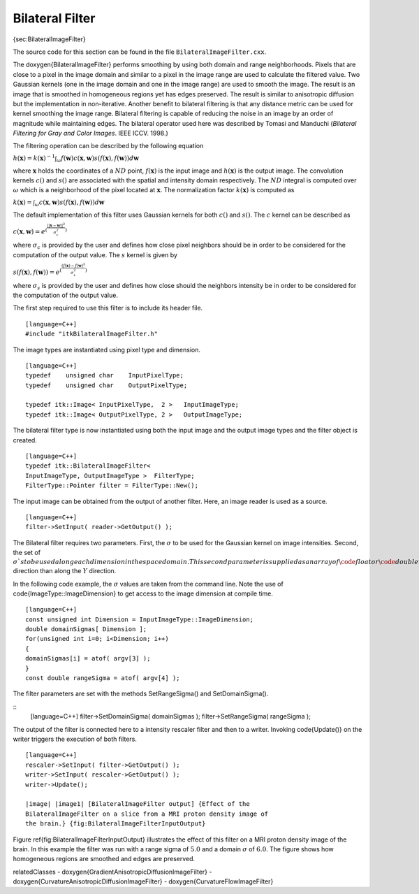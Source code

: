 Bilateral Filter
^^^^^^^^^^^^^^^^

{sec:BilateralImageFilter}

The source code for this section can be found in the file
``BilateralImageFilter.cxx``.

The \doxygen{BilateralImageFilter} performs smoothing by using both domain and
range neighborhoods. Pixels that are close to a pixel in the image
domain and similar to a pixel in the image range are used to calculate
the filtered value. Two Gaussian kernels (one in the image domain and
one in the image range) are used to smooth the image. The result is an
image that is smoothed in homogeneous regions yet has edges preserved.
The result is similar to anisotropic diffusion but the implementation in
non-iterative. Another benefit to bilateral filtering is that any
distance metric can be used for kernel smoothing the image range.
Bilateral filtering is capable of reducing the noise in an image by an
order of magnitude while maintaining edges. The bilateral operator used
here was described by Tomasi and Manduchi (*Bilateral Filtering for Gray
and Color Images*. IEEE ICCV. 1998.)

The filtering operation can be described by the following equation

:math:`h(\mathbf{x}) = k(\mathbf{x})^{-1} \int_\omega f(\mathbf{w})
c(\mathbf{x},\mathbf{w}) s( f(\mathbf{x}),f(\mathbf{w})) d \mathbf{w}`

where :math:`\mathbf{x}` holds the coordinates of a :math:`ND`
point, :math:`f(\mathbf{x})` is the input image and
:math:`h(\mathbf{x})` is the output image. The convolution kernels
:math:`c()` and :math:`s()` are associated with the spatial and
intensity domain respectively. The :math:`ND` integral is computed
over :math:`\omega` which is a neighborhood of the pixel located at
:math:`\mathbf{x}`. The normalization factor :math:`k(\mathbf{x})`
is computed as

:math:`k(\mathbf{x}) = \int_\omega c(\mathbf{x},\mathbf{w})
s( f(\mathbf{x}),f(\mathbf{w})) d \mathbf{w}`

The default implementation of this filter uses Gaussian kernels for both
:math:`c()` and :math:`s()`. The :math:`c` kernel can be described
as

:math:`c(\mathbf{x},\mathbf{w}) = e^{(\frac{ {\left|| \mathbf{x} - \mathbf{w} \right||}^2 }{\sigma^2_c} )}`

where :math:`\sigma_c` is provided by the user and defines how close
pixel neighbors should be in order to be considered for the computation
of the output value. The :math:`s` kernel is given by

:math:`s(f(\mathbf{x}),f(\mathbf{w})) = e^{(\frac{ {( f(\mathbf{x}) - f(\mathbf{w})}^2 }{\sigma^2_s} )}`

where :math:`\sigma_s` is provided by the user and defines how close
should the neighbors intensity be in order to be considered for the
computation of the output value.

.. index::
   single:BilateralImageFilter

The first step required to use this filter is to include its header
file.

::

    [language=C++]
    #include "itkBilateralImageFilter.h"

The image types are instantiated using pixel type and dimension.

::

    [language=C++]
    typedef    unsigned char    InputPixelType;
    typedef    unsigned char    OutputPixelType;

    typedef itk::Image< InputPixelType,  2 >   InputImageType;
    typedef itk::Image< OutputPixelType, 2 >   OutputImageType;

The bilateral filter type is now instantiated using both the input image
and the output image types and the filter object is created.

::

    [language=C++]
    typedef itk::BilateralImageFilter<
    InputImageType, OutputImageType >  FilterType;
    FilterType::Pointer filter = FilterType::New();

The input image can be obtained from the output of another filter. Here,
an image reader is used as a source.

::

    [language=C++]
    filter->SetInput( reader->GetOutput() );

The Bilateral filter requires two parameters. First, the
:math:`\sigma` to be used for the Gaussian kernel on image
intensities. Second, the set of :math:`\sigma`s to be used along each
dimension in the space domain. This second parameter is supplied as an
array of \code{float} or \code{double} values. The array dimension matches the
image dimension. This mechanism makes possible to enforce more coherence
along some directions. For example, more smoothing can be done along the
:math:`X` direction than along the :math:`Y` direction.

In the following code example, the :math:`\sigma` values are taken
from the command line. Note the use of \code{ImageType::ImageDimension} to
get access to the image dimension at compile time.

::

    [language=C++]
    const unsigned int Dimension = InputImageType::ImageDimension;
    double domainSigmas[ Dimension ];
    for(unsigned int i=0; i<Dimension; i++)
    {
    domainSigmas[i] = atof( argv[3] );
    }
    const double rangeSigma = atof( argv[4] );

The filter parameters are set with the methods SetRangeSigma() and
SetDomainSigma().

.. index::
   pair:BilateralImageFilter;SetRangeSigma
   pair:BilateralImageFilter;SetDomainSigma

::
    [language=C++]
    filter->SetDomainSigma( domainSigmas );
    filter->SetRangeSigma(  rangeSigma   );

The output of the filter is connected here to a intensity rescaler
filter and then to a writer. Invoking \code{Update()} on the writer triggers
the execution of both filters.

::

    [language=C++]
    rescaler->SetInput( filter->GetOutput() );
    writer->SetInput( rescaler->GetOutput() );
    writer->Update();

    |image| |image1| [BilateralImageFilter output] {Effect of the
    BilateralImageFilter on a slice from a MRI proton density image of
    the brain.} {fig:BilateralImageFilterInputOutput}

Figure \ref{fig:BilateralImageFilterInputOutput} illustrates the effect of
this filter on a MRI proton density image of the brain. In this example
the filter was run with a range sigma of :math:`5.0` and a domain
:math:`\sigma` of :math:`6.0`. The figure shows how homogeneous
regions are smoothed and edges are preserved.

\relatedClasses
- \doxygen{GradientAnisotropicDiffusionImageFilter}
- \doxygen{CurvatureAnisotropicDiffusionImageFilter}
- \doxygen{CurvatureFlowImageFilter}

.. |image| image:: BrainProtonDensitySlice.eps
.. |image1| image:: BilateralImageFilterOutput.eps
